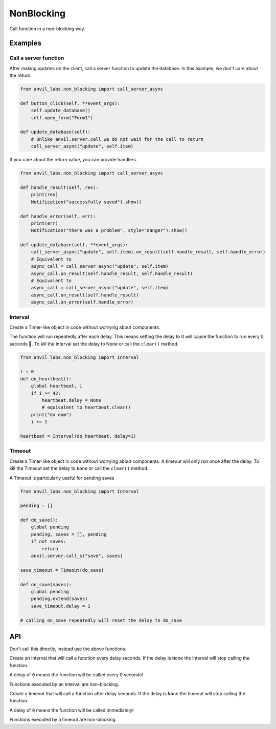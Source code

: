 NonBlocking
===========

Call function in a non-blocking way.

Examples
--------

Call a server function
**********************

After making updates on the client, call a server function to update the database.
In this example, we don't care about the return.


.. code-block:: python

    from anvil_labs.non_blocking import call_server_async

    def button_click(self, **event_args):
        self.update_database()
        self.open_form("Form1")

    def update_database(self):
        # Unlike anvil.server.call we do not wait for the call to return
        call_server_async("update", self.item)


If you care about the return value, you can provide handlers.

.. code-block:: python

    from anvil_labs.non_blocking import call_server_async

    def handle_result(self, res):
        print(res)
        Notification("successfully saved").show()

    def handle_error(self, err):
        print(err)
        Notification("there was a problem", style="danger").show()

    def update_database(self, **event_args):
        call_server_async("update", self.item).on_result(self.handle_result, self.handle_error)
        # Equivalent to
        async_call = call_server_async("update", self.item)
        async_call.on_result(self.handle_result, self.handle_result)
        # Equivalent to
        async_call = call_server_async("update", self.item)
        async_call.on_result(self.handle_result)
        async_call.on_error(self.handle_error)


Interval
********

Create a Timer-like object in code without worrying about components.

The function will run repeatedly after each delay.
This means setting the delay to 0 will cause the function to run every 0 seconds 😬.
To kill the Interval set the delay to None or call the ``clear()`` method.


.. code-block:: python

    from anvil_labs.non_blocking import Interval

    i = 0
    def do_heartbeat():
        global heartbeat, i
        if i >= 42:
            heartbeat.delay = None
            # equivalent to heartbeat.clear()
        print("da dum")
        i += 1

    heartbeat = Interval(do_heartbeat, delay=1)


Timeout
********

Create a Timer-like object in code without worrying about components.
A timeout will only run once after the delay.
To kill the Timeout set the delay to ``None`` or call the ``clear()`` method.

A Timeout is particularly useful for pending saves

.. code-block:: python

    from anvil_labs.non_blocking import Interval

    pending = []

    def do_save():
        global pending
        pending, saves = [], pending
        if not saves:
            return
        anvil.server.call_s("save", saves)

    save_timeout = Timeout(do_save)

    def on_save(saves):
        global pending
        pending.extend(saves)
        save_timeout.delay = 1

    # calling on_save repeatedly will reset the delay to do_save


API
---

.. function:: call_async(fn, *args, **kws)

    Returns an ``AyncCall`` object. The *fn* will be called in a non-blocking way.

.. function:: call_server_async(fn_name, *args, **kws)

    Returns an ``AyncCall`` object. The server function will be called in a non-blocking way.

.. function:: wait_for(async_call_object)

    Blocks until the ``AsyncCall`` object has finished executing.

.. class:: AyncCall

    Don't call this directly, instead use the above functions.

    .. method:: on_result(self, result_handler, error_handler=None)

        Provide a result handler to handle the return value of the non-blocking call.
        Provide an optional error handler to handle the error if the non-blocking call raises an exception.
        Both handlers should take a single argument.

        Returns ``self``.

    .. method:: on_error(self, error_handler)

        Provide an error handler that will be called if the non-blocking call raises an exception.
        The handler should take a single argument, the exception to handle.

        Returns ``self``.

    .. method:: await_reslt(self)

        Waits for the non-blocking call to finish executing and returns the result.
        Or raises an exception if the non-blocking call raised an exception.

    .. property:: result

        If the non-blocking call has not yet completed, raise a ``RuntimeError``.

        If the non_blocking call has completed returns the result.
        Or raises an exception if the non-blocking call raised an exception.

    .. property:: error

        If the non-blocking call has not yet completed, raise a ``RuntimeError``.

        If the non-blocking call raised an exception the exception raised can be accessed using the ``error`` property.
        The error will be ``None`` if the non-blocking call returned a result.

    .. property:: set_status

        One of ``"PENDING"``, ``"FULFILLED"``, ``"REJECTED"``


.. class:: Interval(fn, delay=None)

    Create an interval that will call a function every delay seconds.
    If the delay is ``None`` the Interval will stop calling the function.

    A delay of ``0`` means the function will be called every 0 seconds!

    Functions executed by an interval are non-blocking.

    .. attribute:: delay

        change the interval to ``None`` or an ``int`` / ``float`` in seconds.
        If the delay is ``None``, the function will no longer fire.

    .. method:: clear(self)

        Equivalent to ``my_interval.delay = None``

.. class:: Timeout(fn, delay=None)

    Create a timeout that will call a function after delay seconds.
    If the delay is ``None`` the timeout will stop calling the function.

    A delay of ``0`` means the function will be called immediately!

    Functions executed by a timeout are non-blocking.

    .. attribute:: delay

        change the interval to ``None`` or an ``int`` / ``float`` in seconds.
        If the delay is ``None``, the function will no longer fire.

    .. method:: clear(self)

        Equivalent to ``my_timeout.delay = None``
